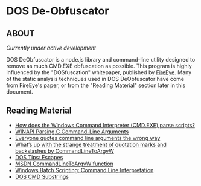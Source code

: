 * DOS De-Obfuscator

** ABOUT

/Currently under active development/

DOS DeObfuscator is a node.js library and command-line utility
designed to remove as much CMD.EXE obfuscation as possible.  This
program is highly influenced by the "DOSfuscation" whitepaper,
published by [[https://www.fireeye.com/blog/threat-research/2018/03/dosfuscation-exploring-obfuscation-and-detection-techniques.html][FireEye]].  Many of the static analysis techniques used in
DOS DeObfuscator have come from FireEye's paper, or from the "Reading
Material" section later in this document.

** Reading Material

 - [[https://stackoverflow.com/questions/4094699/how-does-the-windows-command-interpreter-cmd-exe-parse-scripts][How does the Windows Command Interpreter (CMD.EXE) parse scripts?]]
 - [[https://msdn.microsoft.com/en-us/library/a1y7w461.aspx][WINAPI Parsing C Command-Line Arguments]]
 - [[https://blogs.msdn.microsoft.com/twistylittlepassagesallalike/2011/04/23/everyone-quotes-command-line-arguments-the-wrong-way/][Everyone quotes command line arguments the wrong way]]
 - [[https://blogs.msdn.microsoft.com/oldnewthing/20100917-00/?p=12833/][What’s up with the strange treatment of quotation marks and backslashes by CommandLineToArgvW]]
 - [[https://www.dostips.com/?t=Snippets.Escape][DOS Tips: Escapes]]
 - [[https://docs.microsoft.com/en-gb/windows/desktop/api/shellapi/nf-shellapi-commandlinetoargvw][MSDN CommandLineToArgvW function]]
 - [[https://en.wikibooks.org/wiki/Windows_Batch_Scripting#How_a_command_line_is_interpreted][Windows Batch Scripting: Command Line Interpretation]]
 - [[https://ss64.com/nt/syntax-substring.html][DOS CMD Substrings]]
